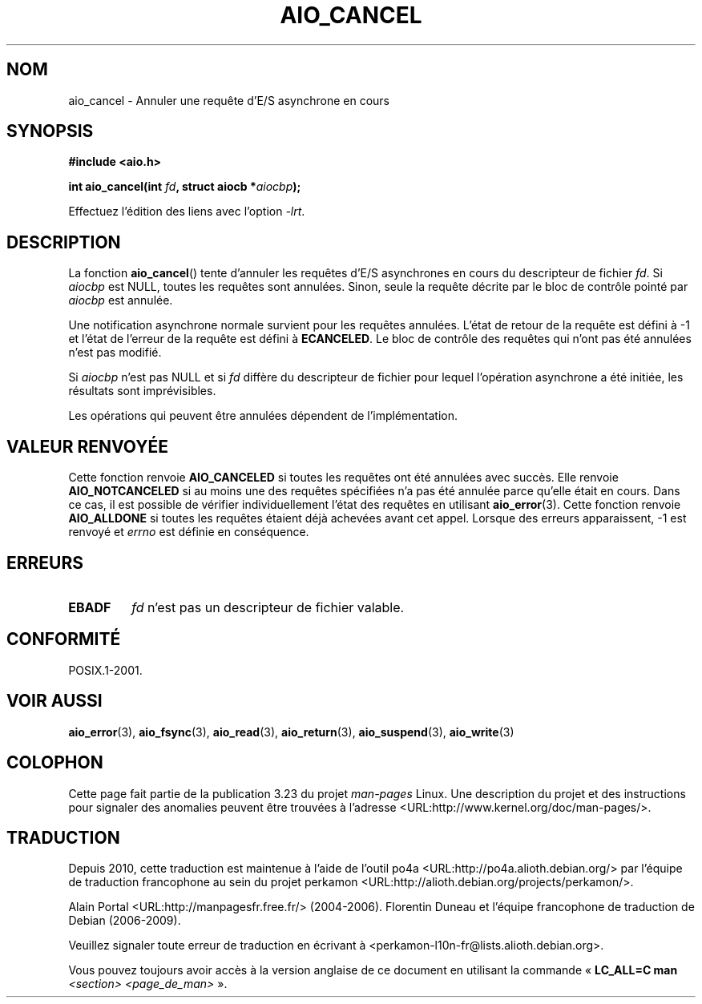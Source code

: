 .\" Copyright (c) 2003 Andries Brouwer (aeb@cwi.nl)
.\"
.\" This is free documentation; you can redistribute it and/or
.\" modify it under the terms of the GNU General Public License as
.\" published by the Free Software Foundation; either version 2 of
.\" the License, or (at your option) any later version.
.\"
.\" The GNU General Public License's references to "object code"
.\" and "executables" are to be interpreted as the output of any
.\" document formatting or typesetting system, including
.\" intermediate and printed output.
.\"
.\" This manual is distributed in the hope that it will be useful,
.\" but WITHOUT ANY WARRANTY; without even the implied warranty of
.\" MERCHANTABILITY or FITNESS FOR A PARTICULAR PURPOSE.  See the
.\" GNU General Public License for more details.
.\"
.\" You should have received a copy of the GNU General Public
.\" License along with this manual; if not, write to the Free
.\" Software Foundation, Inc., 59 Temple Place, Suite 330, Boston, MA 02111,
.\" USA.
.\"
.\"*******************************************************************
.\"
.\" This file was generated with po4a. Translate the source file.
.\"
.\"*******************************************************************
.TH AIO_CANCEL 3 "14 novembre 2003" "" "Manuel du programmeur Linux"
.SH NOM
aio_cancel \- Annuler une requête d'E/S asynchrone en cours
.SH SYNOPSIS
\fB#include <aio.h>\fP
.sp
\fBint aio_cancel(int \fP\fIfd\fP\fB, struct aiocb *\fP\fIaiocbp\fP\fB);\fP
.sp
Effectuez l'édition des liens avec l'option \fI\-lrt\fP.
.SH DESCRIPTION
La fonction \fBaio_cancel\fP() tente d'annuler les requêtes d'E/S asynchrones
en cours du descripteur de fichier \fIfd\fP. Si \fIaiocbp\fP est NULL, toutes les
requêtes sont annulées. Sinon, seule la requête décrite par le bloc de
contrôle pointé par \fIaiocbp\fP est annulée.
.LP
Une notification asynchrone normale survient pour les requêtes
annulées. L'état de retour de la requête est défini à \-1 et l'état de
l'erreur de la requête est défini à \fBECANCELED\fP. Le bloc de contrôle des
requêtes qui n'ont pas été annulées n'est pas modifié.
.LP
Si \fIaiocbp\fP n'est pas NULL et si \fIfd\fP diffère du descripteur de fichier
pour lequel l'opération asynchrone a été initiée, les résultats sont
imprévisibles.
.LP
.\" FreeBSD: not those on raw disk devices.
Les opérations qui peuvent être annulées dépendent de l'implémentation.
.SH "VALEUR RENVOYÉE"
Cette fonction renvoie \fBAIO_CANCELED\fP si toutes les requêtes ont été
annulées avec succès. Elle renvoie \fBAIO_NOTCANCELED\fP si au moins une des
requêtes spécifiées n'a pas été annulée parce qu'elle était en cours. Dans
ce cas, il est possible de vérifier individuellement l'état des requêtes en
utilisant \fBaio_error\fP(3). Cette fonction renvoie \fBAIO_ALLDONE\fP si toutes
les requêtes étaient déjà achevées avant cet appel. Lorsque des erreurs
apparaissent, \-1 est renvoyé et \fIerrno\fP est définie en conséquence.
.SH ERREURS
.TP 
\fBEBADF\fP
\fIfd\fP n'est pas un descripteur de fichier valable.
.SH CONFORMITÉ
POSIX.1\-2001.
.SH "VOIR AUSSI"
\fBaio_error\fP(3), \fBaio_fsync\fP(3), \fBaio_read\fP(3), \fBaio_return\fP(3),
\fBaio_suspend\fP(3), \fBaio_write\fP(3)
.SH COLOPHON
Cette page fait partie de la publication 3.23 du projet \fIman\-pages\fP
Linux. Une description du projet et des instructions pour signaler des
anomalies peuvent être trouvées à l'adresse
<URL:http://www.kernel.org/doc/man\-pages/>.
.SH TRADUCTION
Depuis 2010, cette traduction est maintenue à l'aide de l'outil
po4a <URL:http://po4a.alioth.debian.org/> par l'équipe de
traduction francophone au sein du projet perkamon
<URL:http://alioth.debian.org/projects/perkamon/>.
.PP
Alain Portal <URL:http://manpagesfr.free.fr/>\ (2004-2006).
Florentin Duneau et l'équipe francophone de traduction de Debian\ (2006-2009).
.PP
Veuillez signaler toute erreur de traduction en écrivant à
<perkamon\-l10n\-fr@lists.alioth.debian.org>.
.PP
Vous pouvez toujours avoir accès à la version anglaise de ce document en
utilisant la commande
«\ \fBLC_ALL=C\ man\fR \fI<section>\fR\ \fI<page_de_man>\fR\ ».
